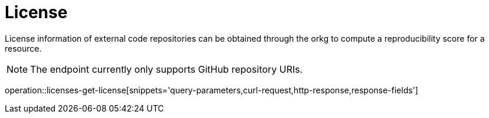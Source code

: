 = License

License information of external code repositories can be obtained through the orkg to compute a reproducibility score for a resource.

NOTE: The endpoint currently only supports GitHub repository URIs.

operation::licenses-get-license[snippets='query-parameters,curl-request,http-response,response-fields']
